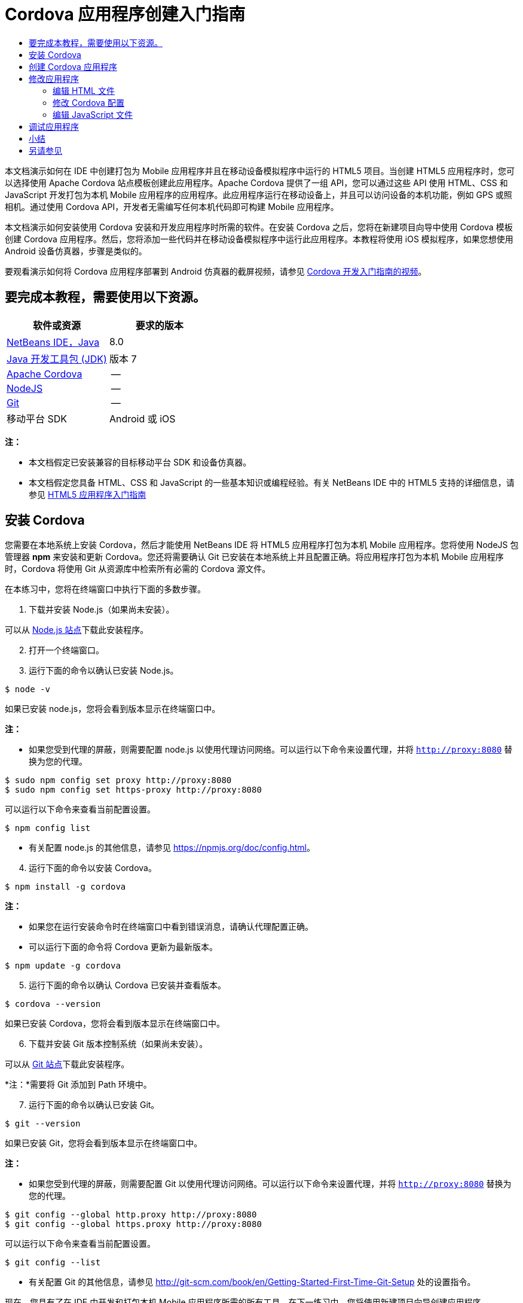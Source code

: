 // 
//     Licensed to the Apache Software Foundation (ASF) under one
//     or more contributor license agreements.  See the NOTICE file
//     distributed with this work for additional information
//     regarding copyright ownership.  The ASF licenses this file
//     to you under the Apache License, Version 2.0 (the
//     "License"); you may not use this file except in compliance
//     with the License.  You may obtain a copy of the License at
// 
//       http://www.apache.org/licenses/LICENSE-2.0
// 
//     Unless required by applicable law or agreed to in writing,
//     software distributed under the License is distributed on an
//     "AS IS" BASIS, WITHOUT WARRANTIES OR CONDITIONS OF ANY
//     KIND, either express or implied.  See the License for the
//     specific language governing permissions and limitations
//     under the License.
//

= Cordova 应用程序创建入门指南
:jbake-type: tutorial
:jbake-tags: tutorials 
:jbake-status: published
:icons: font
:syntax: true
:source-highlighter: pygments
:toc: left
:toc-title:
:description: Cordova 应用程序创建入门指南 - Apache NetBeans
:keywords: Apache NetBeans, Tutorials, Cordova 应用程序创建入门指南

本文档演示如何在 IDE 中创建打包为 Mobile 应用程序并且在移动设备模拟程序中运行的 HTML5 项目。当创建 HTML5 应用程序时，您可以选择使用 Apache Cordova 站点模板创建此应用程序。Apache Cordova 提供了一组 API，您可以通过这些 API 使用 HTML、CSS 和 JavaScript 开发打包为本机 Mobile 应用程序的应用程序。此应用程序运行在移动设备上，并且可以访问设备的本机功能，例如 GPS 或照相机。通过使用 Cordova API，开发者无需编写任何本机代码即可构建 Mobile 应用程序。

本文档演示如何安装使用 Cordova 安装和开发应用程序时所需的软件。在安装 Cordova 之后，您将在新建项目向导中使用 Cordova 模板创建 Cordova 应用程序。然后，您将添加一些代码并在移动设备模拟程序中运行此应用程序。本教程将使用 iOS 模拟程序，如果您想使用 Android 设备仿真器，步骤是类似的。

要观看演示如何将 Cordova 应用程序部署到 Android 仿真器的截屏视频，请参见 link:../web/html5-cordova-screencast.html[+Cordova 开发入门指南的视频+]。



== 要完成本教程，需要使用以下资源。

|===
|软件或资源 |要求的版本 

|link:https://netbeans.org/downloads/index.html[+NetBeans IDE，Java+] |8.0 

|link:http://www.oracle.com/technetwork/java/javase/downloads/index.html[+Java 开发工具包 (JDK)+] |版本 7 

|link:http://cordova.apache.org/[+Apache Cordova+] |-- 

|link:http://nodejs.com/[+NodeJS+] |-- 

|link:http://git-scm.com/[+Git+] |-- 

|移动平台 SDK
 |Android 或
iOS 
|===

*注：*

* 本文档假定已安装兼容的目标移动平台 SDK 和设备仿真器。
* 本文档假定您具备 HTML、CSS 和 JavaScript 的一些基本知识或编程经验。有关 NetBeans IDE 中的 HTML5 支持的详细信息，请参见 link:html5-gettingstarted.html[+HTML5 应用程序入门指南+]


== 安装 Cordova

您需要在本地系统上安装 Cordova，然后才能使用 NetBeans IDE 将 HTML5 应用程序打包为本机 Mobile 应用程序。您将使用 NodeJS 包管理器 *npm* 来安装和更新 Cordova。您还将需要确认 Git 已安装在本地系统上并且配置正确。将应用程序打包为本机 Mobile 应用程序时，Cordova 将使用 Git 从资源库中检索所有必需的 Cordova 源文件。

在本练习中，您将在终端窗口中执行下面的多数步骤。

1. 下载并安装 Node.js（如果尚未安装）。

可以从 link:http://nodejs.org[+Node.js 站点+]下载此安装程序。


[start=2]
. 打开一个终端窗口。

[start=3]
. 运行下面的命令以确认已安装 Node.js。

[source,shell]
----

$ node -v
----

如果已安装 node.js，您将会看到版本显示在终端窗口中。

*注：*

* 如果您受到代理的屏蔽，则需要配置 node.js 以使用代理访问网络。可以运行以下命令来设置代理，并将  ``http://proxy:8080``  替换为您的代理。

[source,shell]
----

$ sudo npm config set proxy http://proxy:8080
$ sudo npm config set https-proxy http://proxy:8080
----

可以运行以下命令来查看当前配置设置。


[source,shell]
----

$ npm config list
----
* 有关配置 node.js 的其他信息，请参见 link:https://npmjs.org/doc/config.html[+https://npmjs.org/doc/config.html+]。

[start=4]
. 运行下面的命令以安装 Cordova。

[source,shell]
----

$ npm install -g cordova
----

*注：*

* 如果您在运行安装命令时在终端窗口中看到错误消息，请确认代理配置正确。
* 可以运行下面的命令将 Cordova 更新为最新版本。

[source,shell]
----

$ npm update -g cordova
----

[start=5]
. 运行下面的命令以确认 Cordova 已安装并查看版本。

[source,shell]
----

$ cordova --version
----

如果已安装 Cordova，您将会看到版本显示在终端窗口中。


[start=6]
. 下载并安装 Git 版本控制系统（如果尚未安装）。

可以从 link:http://git-scm.com/[+Git 站点+]下载此安装程序。

*注：*需要将 Git 添加到 Path 环境中。


[start=7]
. 运行下面的命令以确认已安装 Git。

[source,shell]
----

$ git --version
----

如果已安装 Git，您将会看到版本显示在终端窗口中。

*注：*

* 如果您受到代理的屏蔽，则需要配置 Git 以使用代理访问网络。可以运行以下命令来设置代理，并将  ``http://proxy:8080``  替换为您的代理。

[source,shell]
----

$ git config --global http.proxy http://proxy:8080
$ git config --global https.proxy http://proxy:8080
----

可以运行以下命令来查看当前配置设置。


[source,shell]
----

$ git config --list
----
* 有关配置 Git 的其他信息，请参见 link:http://git-scm.com/book/en/Getting-Started-First-Time-Git-Setup[+http://git-scm.com/book/en/Getting-Started-First-Time-Git-Setup+] 处的设置指令。

现在，您具有了在 IDE 中开发和打包本机 Mobile 应用程序所需的所有工具。在下一练习中，您将使用新建项目向导创建应用程序。


== 创建 Cordova 应用程序

在本练习中，将在 IDE 中使用新建项目向导创建新的 Cordova 应用程序。通过在新建项目向导中选择 "Cordova Hello World" 模板作为站点模板来创建 Cordova 应用程序。Cordova 应用程序是含有一些其他库和配置文件的 HTML5 应用程序。如果您具有现有的 HTML5 应用程序，则可以在 IDE 中使用 "Project Properties"（项目属性）窗口来添加将此应用程序打包为 Cordova 应用程序所需的 Cordova 源和其他文件。

在本教程中，您将创建包含一个  ``index.html``  文件及一些 JavaScript 和 CSS 文件的非常基本的 HTML5 项目。在向导中创建此项目时，将选择一些 jQuery JavaScript 库。

1. 从主菜单中选择 "File"（文件）> "New Project"（新建项目）（Ctrl-Shift-N 组合键；在 Mac 上为 ⌘-Shift-N 组合键），以打开新建项目向导。
2. 选择 *HTML5* 类别，然后选择 *Cordova Application*（Cordova 应用程序）。单击 "Next"（下一步）。

image::images/cordova-newproject-wizard1.png[title="新建项目向导中的 Cordova 应用程序模板"]

[start=3]
. 为 "Project Name"（项目名称）键入 *CordovaMapApp*，并指定计算机上要保存项目的目录。单击 "Next"（下一步）。

[start=4]
. 在第 3 步 "Site Template"（站点模板）中，确认选中 "Download Online Template"（下载联机模板），并且在列表中选中 "Cordova Hello World" 模板。单击 "Next"（下一步）。

image::images/cordova-newproject-wizard2.png[title="&quot;New HTML5 Application&quot;（新建 HTML5 应用程序）向导中的 &quot;Site Templates&quot;（站点模板）面板"]

*注：*要根据列表中的一个联机模板创建项目，您必须处于联机状态。


[start=5]
. 在第 4 步 "JavaScript Files"（JavaScript 文件）中，从 "Available"（可用）窗格选择  ``jquery``  和  ``jquery-mobile``  JavaScript 库，单击右箭头按钮 ( > ) 以将所选库移动到向导的 "Selected"（选定）窗格。默认情况下，将在项目的  ``js/libraries``  文件夹中创建库。在本教程中，您将使用 JavaScript 库的“缩小”版本。

可以使用面板上的文本字段来过滤 JavaScript 库列表。例如，在字段中键入 *jq* 可帮助您查找  ``jquery``  库。按住 Ctrl 单击库的名称可以选择多个库。

image::images/cordova-newproject-wizard3.png[title="&quot;New HTML5 Application&quot;（新建 HTML5 应用程序）向导中的 &quot;JavaScript Libraries&quot;（JavaScript 库）面板"]

*注：*

* 可以在 "Version"（版本）列中单击库版本号以打开弹出窗口，通过该窗口可以选择库的较早版本。默认情况下，向导显示最新的版本。
* JavaScript 库的最小化版本是压缩版本，在编辑器中查看时，不太容易理解代码。

[start=6]
. 在第 5 步 "Cordova Support"（Cordova 支持）中，使用默认值。单击*完成*即可完成此向导。

单击 "Finish"（完成）时，IDE 将创建项目、在 "Projects"（项目）窗口中显示项目的节点并在编辑器中打开  ``index.html``  文件。

image::images/cordova-projects-window1.png[title="&quot;Projects&quot;（项目）窗口"]

如果在 "Projects"（项目）窗口中展开  ``js/libs``  文件夹，则可以看到在新建项目向导中指定的 JavaScript 库已自动添加到项目。右键单击 JavaScript 文件并在弹出菜单中选择 "Delete"（删除）可以从项目中删除 JavaScript 库。

要将 JavaScript 库添加到项目，请右键单击项目节点，然后选择 "Properties"（属性）以打开 "Project Properties"（项目属性）窗口。在 "Project Properties"（项目属性）窗口的 "JavaScript Libraries"（JavaScript 库）面板中可以添加库。此外，您可以将本地系统上的 JavaScript 文件直接复制到  ``js``  文件夹中。

您现在可以测试，项目运行并且已部署到目标移动设备的仿真器中。


[start=7]
. 单击工具栏中的浏览器选择图标，并确认在表的 "Cordova" 列中选定目标移动设备仿真器。在 "Cordova" 列中，可以选择 "Android Emulator"（Android 仿真器）或 "iOS Simulator"（iOS 模拟程序）（需要 OS X 和 XCode）。

image::images/cordova-select-browser.png[title="在工具栏下拉列表中选择的浏览器"]

[start=8]
. 单击工具栏中的 "Run"（运行）图标。

选择 "Run"（运行）时，IDE 会将 Cordova 应用程序部署到仿真器。

image::images/cordova-ios7-run.png[title="iOS 模拟程序中的应用程序"]

*注：*如果要部署到 iOS 模拟程序，此模拟程序应该会自动打开。如果要将应用程序部署到 Android 仿真器，则需要在运行应用程序之前配置并启动此仿真器。要观看演示如何将 Cordova 应用程序部署到 Android 仿真器的截屏视频，请参见 link:../web/html5-cordova-screencast.html[+Cordova 开发入门指南的视频+]。


== 修改应用程序

在本练习中，您将编辑  ``index.html``  和  ``index.js``  文件。将 Cordova Hello World 模板生成的代码替换为用于在应用程序中显示您的当前位置地图的代码。还将修改默认 Cordova 配置以删除应用程序中不需要的 Cordova 插件。


=== 编辑 HTML 文件

在本练习中，您将在源代码编辑器中编辑 HTML 文件，以添加对库和 CSS 文件的引用以及添加页元素。

1. 在编辑器中打开 `index.html`（如果尚未打开）。

在编辑器中，您可以看到 IDE 根据 Cordova Hello World 模板生成了一些代码。


[start=2]
. 在编辑器中，添加对您在创建项目时添加的 jQuery JavaScript 库和 CSS 文件的引用。在开始和结束的  ``<head>``  标记之间添加下面的代码（*粗体*）。

[source,xml]
----

<html>
    <head>
        <meta charset=UTF-8">
        <meta name="format-detection" content="telephone=no" />
        <meta name="viewport" content="user-scalable=no, initial-scale=1, maximum-scale=1, minimum-scale=1, width=device-width, height=device-height, target-densitydpi=device-dpi">
        <link rel="stylesheet" type="text/css" href="css/index.css" />
        
        *<link rel="stylesheet" href="js/libs/jquery-mobile/jquery.mobile.min.css"/>
        <script type="text/javascript" src="js/libs/jquery/jquery.min.js"></script>
        <script type="text/javascript" src="js/libs/jquery-mobile/jquery.mobile.min.js"></script>*
        <title>Hello World</title>
    </head>
    <body>
    ...
</html>
----

您可以在 "Projects"（项目）窗口中查看这些文件的路径，并且可以在编辑器中使用代码完成来帮助您操作。

image::images/cordova-code-completion.png[title="编辑器中的代码完成功能"]

[start=3]
. 将下面指向 Google Maps JavaScript API 的链接添加到 `<head>` 标记之间。

[source,xml]
----

<script type="text/javascript" src="http://www.google.com/jsapi"></script>
----

*注：*此链接指向已过时的 JavaScript API v2。在本教程中，此 JavaScript 将用于演示目的，在实际应用程序中应使用较新的版本。


[start=4]
. 删除 `<body>` 标记之间的所有代码，只保留下面指向 `index.js` 和 `cordova.js` JavaScript 文件的链接。

[source,xml]
----

   <body>
        
        *<script type="text/javascript" src="cordova.js"></script>
        <script type="text/javascript" src="js/index.js"></script>*
        
    </body> 
</html>
----

创建项目时自动生成了 `index.js` 文件。您可以在 "Projects"（项目）窗口中的 `js` 节点下看到此文件。在本教程中，稍后您将修改 `index.js` 中的代码。

`cordova.js` 在 "Projects"（项目）窗口中不可见，因为它是在构建 Cordova 应用程序时生成的。


[start=5]
. 在  ``body``  标记之间添加下面的代码（*粗体*）。

[source,html]
----

   <body>
        *<div data-dom-cache="false" data-role="page" id="mylocation">
            <div data-role="header" data-theme="b">
                <h1 id="header">Searching for GPS</h1>
                <a data-role="button" class="ui-btn-right" onclick="showAbout()">About</a>
            </div>
            
            <div data-role="content" style="padding:0;">
                <div id="map" style="width:100%;height:100%; z-index:50">
                </div>

            </div>
            <div data-role="footer" data-theme="b" data-position="fixed" >
                <h4>Google Maps</h4>
            </div>
        </div>
        <div data-dom-cache="false" data-role="page" id="about">
            <div data-role="header" data-theme="b">
                <a data-role="button" data-rel="back" href="#mylocation" data-icon="arrow-l" data-iconpos="left" class="ui-btn-left">Back</a>
                <h1>About</h1></div>
            <div data-role="content" id="aboutContent">
            </div> 
            <div data-role="footer" data-theme="b" data-position="fixed" >
                <h4>Created with NetBeans IDE</h4>
            </div>
        </div>
        *
        <script type="text/javascript" src="cordova.js"></script>
        <script type="text/javascript" src="js/index.js"></script>
    </body>
</html>
----


=== 修改 Cordova 配置

在本练习中，您将修改在应用程序中安装的 Cordova 插件的列表。

1. 在 "Projects"（项目）窗口中右键单击项目节点，然后在弹出式菜单中选择 "Properties"（属性）。
2. 在类别列表中选择 *Cordova*。

image::images/cordova-properties-application.png[title="&quot;Project Properties&quot;（项目属性）窗口中的 &quot;Cordova Plugins&quot;（Cordova 插件）标签"]

您可以使用 "Application"（应用程序）标签查看和编辑在 `config.xml` 中指定的有关应用程序的 Cordova 配置详细信息。


[start=3]
. 在 "Cordova" 面板中单击 "Plugins"（插件）标签。

"Plugins"（插件）标签包含两个窗格。"Available"（可用）窗格显示当前可用的 Cordova 插件列表。

"Selected"（选定）窗格显示在应用程序中安装的插件列表。使用 Cordova Hello World 模板创建应用程序时，默认情况下会安装所有插件。多数应用程序并不需要所有插件。可以使用 "Project Properties"（项目属性）窗口中的 "Plugins"（插件）标签删除应用程序不需要的插件。

*注：*还可以通过在编辑器中编辑 `nbproject/plugins.properties` 文件来编辑已安装的插件。


[start=4]
. 删除“设备 API”、“对话框（通知）”和“地理位置”除外的所有插件。单击 "OK"（确定）。

image::images/cordova-properties-plugins.png[title="&quot;Project Properties&quot;（项目属性）窗口中的 &quot;Cordova Plugins&quot;（Cordova 插件）标签"]


=== 编辑 JavaScript 文件

在本练习中，您将删除模板所生成的 JavaScript 代码，并添加一些简单方法用于显示您的当前位置地图。

1. 在编辑器中打开 `index.js`。

在创建项目时，IDE 在 `index.js` 中生成了一些样板代码。对于此应用程序，您可以删除生成的所有代码。


[start=2]
. 将生成的代码替换为以下代码。保存所做的更改。

[source,java]
----

var map;
var marker;
var watchID;

$(document).ready(function() {
    document.addEventListener("deviceready", onDeviceReady, false);
    //uncomment for testing in Chrome browser
//    onDeviceReady();
});

function onDeviceReady() {
    $(window).unbind();
    $(window).bind('pageshow resize orientationchange', function(e) {
        max_height();
    });
    max_height();
    google.load("maps", "3.8", {"callback": map, other_params: "sensor=true&amp;language=en"});
}

function max_height() {
    var h = $('div[data-role="header"]').outerHeight(true);
    var f = $('div[data-role="footer"]').outerHeight(true);
    var w = $(window).height();
    var c = $('div[data-role="content"]');
    var c_h = c.height();
    var c_oh = c.outerHeight(true);
    var c_new = w - h - f - c_oh + c_h;
    var total = h + f + c_oh;
    if (c_h < c.get(0).scrollHeight) {
        c.height(c.get(0).scrollHeight);
    } else {
        c.height(c_new);
    }
}

function map() {
    var latlng = new google.maps.LatLng(50.08, 14.42);
    var myOptions = {
        zoom: 15,
        center: latlng,
        streetViewControl: true,
        mapTypeId: google.maps.MapTypeId.ROADMAP,
        zoomControl: true
    };
    map = new google.maps.Map(document.getElementById("map"), myOptions);

    google.maps.event.addListenerOnce(map, 'tilesloaded', function() {
        watchID = navigator.geolocation.watchPosition(gotPosition, null, {maximumAge: 5000, timeout: 60000, enableHighAccuracy: true});
    });
}

// Method to open the About dialog
function showAbout() {
    showAlert("Google Maps", "Created with NetBeans 7.4");
}
;

function showAlert(message, title) {
    if (window.navigator.notification) {
        window.navigator.notification.alert(message, null, title, 'OK');
    } else {
        alert(title ? (title + ": " + message) : message);
    }
}

function gotPosition(position) {
    map.setCenter(new google.maps.LatLng(position.coords.latitude, position.coords.longitude));

    var point = new google.maps.LatLng(position.coords.latitude, position.coords.longitude);
    if (!marker) {
        //create marker
        marker = new google.maps.Marker({
            position: point,
            map: map
        });
    } else {
        //move marker to new position
        marker.setPosition(point);
    }
}
----

*注：*在本教程中，注释掉了对 `onDeviceReady` 方法的调用，因为在将应用程序部署到移动设备仿真器时不需要此方法。如果要在 Web 浏览器中运行应用程序，则应取消注释对 `onDeviceReady` 方法的调用。


[start=3]
. 通过重新启动仿真器或重置设置来重置仿真器。

[start=4]
. 单击工具栏中的 "Run"（运行）将应用程序部署到仿真器。

在 iOS 模拟程序上，系统会提示您允许应用程序使用您的当前位置。

image::images/cordova-ios7-run1.png[title="应用程序中的位置提示"]

通过从 iOS 模拟程序的主菜单中选择 "Debug"（调试）> "Location"（位置）> "Custom Location"（定制位置）打开 "Custom Location"（定制位置）对话框，可以测试 iOS 模拟程序中的模拟位置。

image::images/cordova-ios-customlocation.png[title="iOS 模拟程序中的 &quot;Custom Location&quot;（定制位置）对话框"]

对于您的当前位置，如果在 "Latitude"（纬度）字段中输入 "48.8582" 并在 "Longitude"（经度）字段中输入 "2.2945"，则应用程序会在地图上将您的位置显示为 "Eiffel Tower"（埃菲尔铁塔）。

image::images/cordova-ios7-run3.png[title="在 iOS 模拟程序中使用定制位置时的应用程序"]


== 调试应用程序

在本练习中，您将在 JavaScript 文件中设置一个断点并再次运行应用程序。

1. 重置或重新启动仿真器。
2. 在编辑器中打开 `index.js`。
3. 通过单击 `gotPosition` 方法的以下行中的左旁注，放置断点。

[source,java]
----

var point = new google.maps.LatLng(position.coords.latitude, position.coords.longitude);
----

[start=4]
. 单击工具栏中的 "Run"（运行）以再次运行应用程序。

运行应用程序时，调试器将在应用程序尝试确定您的当前位置时遇到断点。

image::images/cordova-debug-breakpoint1.png[title="在断点处停止的调试器"]

如果您将光标悬停在变量上方，则可以看到显示变量的相关详细信息的工具提示。如果光标位于 `latitude` 变量上方，则此变量的值将显示在工具提示中。

image::images/cordova-debug-variables1b.png[title="显示变量的工具提示"]

如果光标位于 `position` 或 `coords` 上方，则工具提示将包含一个箭头，您可以单击此箭头展开工具提示。

image::images/cordova-debug-variables1a.png[title="显示变量的工具提示"]

您可以在展开的工具提示中更详细地查看值。

image::images/cordova-debug-variables2.png[title="显示变量的工具提示"]

在这种情况下，更易于查看 "Variables"（变量）窗口中的值。在 "Variables"（变量）窗口中，可以查看您的当前位置的纬度和经度。

image::images/cordova-debug-variables.png[title="&quot;Variables&quot;（变量）窗口"]

在 "Network Monitor"（网络监视器）窗口中，您可以查看应用程序请求的列表。

image::images/cordova-network-monitor.png[title="&quot;Variables&quot;（变量）窗口"]


[[summary]]
== 小结

在本教程中，您已了解如何安装和设置在 IDE 中创建 Cordova 应用程序所需的软件。您还了解了如何创建 Cordova 应用程序以及修改某些 Cordova 配置设置。

link:/about/contact_form.html?to=3&subject=Feedback:%20Getting%20Started%20with%20Creating%20a%20Cordova%20Applications[+发送有关此教程的反馈意见+]




[[seealso]]
== 另请参见

有关 link:https://netbeans.org/[+netbeans.org+] 中 HTML5 应用程序支持的详细信息，请参见以下资源：

* [视频] link:../web/html5-cordova-screencast.html[+Cordova 开发入门指南+]
* link:html5-editing-css.html[+在 HTML5 应用程序中使用 CSS 样式表+]。该文档继续使用在本教程中创建的应用程序，说明如何在 IDE 中使用部分 CSS 向导和窗口，以及如何在 Chrome 浏览器中使用检测模式以直观地在项目源代码中查找元素。
* link:html5-js-support.html[+在 HTML5 应用程序中调试和测试 JavaScript+]。此文档说明 IDE 如何提供工具来帮助您在 IDE 中调试和测试 JavaScript 文件。
* _使用 NetBeans IDE 开发应用程序_中的link:http://www.oracle.com/pls/topic/lookup?ctx=nb8000&id=NBDAG2272[+创建 JavaScript 文件+]。

有关 jQuery 的更多信息，请参见官方文档：

* 官方主页：link:http://jquery.com[+http://jquery.com+]
* UI 主页：link:http://jqueryui.com/[+http://jqueryui.com/+]
* 教程：link:http://docs.jquery.com/Tutorials[+http://docs.jquery.com/Tutorials+]
* 文档主页：link:http://docs.jquery.com/Main_Page[+http://docs.jquery.com/Main_Page+]
* UI 演示和文档：link:http://jqueryui.com/demos/[+http://jqueryui.com/demos/+]
